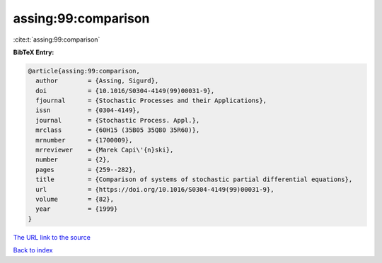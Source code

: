 assing:99:comparison
====================

:cite:t:`assing:99:comparison`

**BibTeX Entry:**

.. code-block:: bibtex

   @article{assing:99:comparison,
     author        = {Assing, Sigurd},
     doi           = {10.1016/S0304-4149(99)00031-9},
     fjournal      = {Stochastic Processes and their Applications},
     issn          = {0304-4149},
     journal       = {Stochastic Process. Appl.},
     mrclass       = {60H15 (35B05 35Q80 35R60)},
     mrnumber      = {1700009},
     mrreviewer    = {Marek Capi\'{n}ski},
     number        = {2},
     pages         = {259--282},
     title         = {Comparison of systems of stochastic partial differential equations},
     url           = {https://doi.org/10.1016/S0304-4149(99)00031-9},
     volume        = {82},
     year          = {1999}
   }
`The URL link to the source <https://doi.org/10.1016/S0304-4149(99)00031-9>`_


`Back to index <../By-Cite-Keys.html>`_
